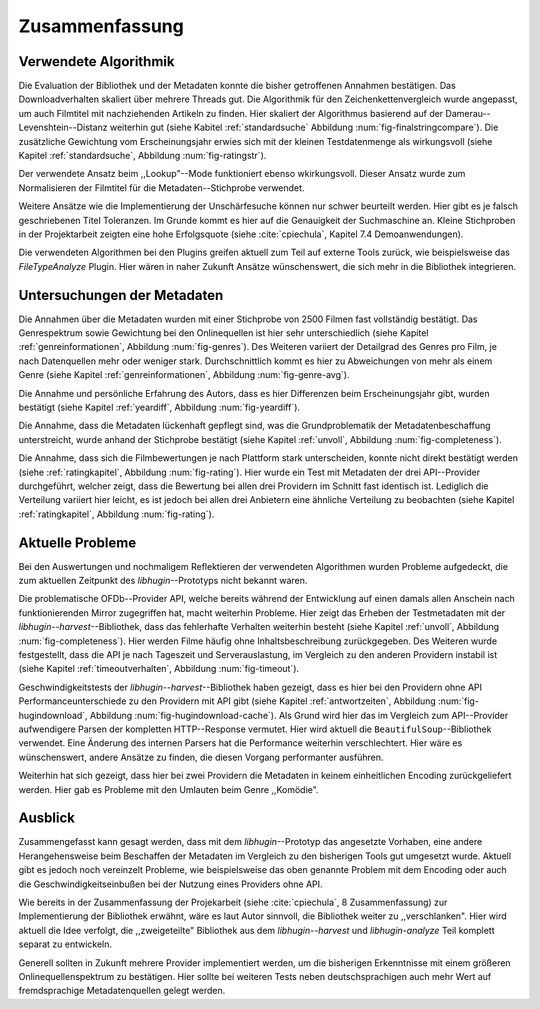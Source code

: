 ###############
Zusammenfassung
###############

Verwendete Algorithmik
======================

Die Evaluation der Bibliothek und der Metadaten konnte die bisher getroffenen
Annahmen bestätigen. Das Downloadverhalten skaliert über mehrere Threads gut.
Die Algorithmik für den Zeichenkettenvergleich wurde angepasst, um auch
Filmtitel mit nachziehenden Artikeln zu finden. Hier skaliert der Algorithmus
basierend auf der Damerau--Levenshtein--Distanz weiterhin gut (siehe Kabitel
:ref:`standardsuche` Abbildung :num:`fig-finalstringcompare`). Die zusätzliche
Gewichtung vom Erscheinungsjahr erwies sich mit der kleinen Testdatenmenge als
wirkungsvoll (siehe Kapitel :ref:`standardsuche`, Abbildung :num:`fig-ratingstr`).

Der verwendete Ansatz beim ,,Lookup"--Mode funktioniert ebenso wkirkungsvoll.
Dieser Ansatz wurde zum Normalisieren der Filmtitel für die
Metadaten--Stichprobe verwendet.

Weitere Ansätze wie die Implementierung der Unschärfesuche können nur schwer
beurteilt werden. Hier gibt es je falsch geschriebenen Titel Toleranzen. Im
Grunde kommt es hier auf die Genauigkeit der Suchmaschine an. Kleine Stichproben
in der Projektarbeit zeigten eine hohe Erfolgsquote (siehe :cite:`cpiechula`,
Kapitel 7.4 Demoanwendungen).

Die verwendeten Algorithmen bei den Plugins greifen aktuell zum Teil auf externe
Tools zurück, wie beispielsweise das *FileTypeAnalyze* Plugin. Hier wären in
naher Zukunft Ansätze wünschenswert, die sich mehr in die Bibliothek integrieren.


Untersuchungen der Metadaten
============================

Die Annahmen über die Metadaten wurden mit einer Stichprobe von 2500 Filmen fast
vollständig bestätigt. Das Genrespektrum sowie Gewichtung bei den Onlinequellen
ist hier sehr unterschiedlich (siehe Kapitel :ref:`genreinformationen`,
Abbildung :num:`fig-genres`). Des Weiteren variiert der Detailgrad des Genres pro
Film, je nach Datenquellen mehr oder weniger stark. Durchschnittlich kommt es hier
zu Abweichungen von mehr als einem Genre (siehe Kapitel :ref:`genreinformationen`,
Abbildung :num:`fig-genre-avg`).

Die Annahme und persönliche Erfahrung des Autors, dass es hier Differenzen beim
Erscheinungsjahr gibt, wurden bestätigt (siehe Kapitel :ref:`yeardiff`,
Abbildung :num:`fig-yeardiff`).

Die Annahme, dass die Metadaten lückenhaft gepflegt sind, was die
Grundproblematik der Metadatenbeschaffung unterstreicht, wurde anhand der
Stichprobe bestätigt (siehe Kapitel :ref:`unvoll`, Abbildung
:num:`fig-completeness`).

Die Annahme, dass sich die Filmbewertungen je nach Plattform stark unterscheiden,
konnte nicht direkt bestätigt werden (siehe :ref:`ratingkapitel`, Abbildung
:num:`fig-rating`). Hier wurde ein Test mit Metadaten der drei API--Provider
durchgeführt, welcher zeigt, dass die Bewertung bei allen drei Providern im
Schnitt fast identisch ist. Lediglich die Verteilung variiert hier leicht, es
ist jedoch bei allen drei Anbietern eine ähnliche Verteilung zu beobachten
(siehe Kapitel :ref:`ratingkapitel`, Abbildung :num:`fig-rating`).


Aktuelle Probleme
=================

Bei den Auswertungen und nochmaligem Reflektieren der verwendeten Algorithmen
wurden Probleme aufgedeckt, die zum aktuellen Zeitpunkt des *libhugin*--Prototyps
nicht bekannt waren.

Die problematische OFDb--Provider API, welche bereits während der Entwicklung
auf einen damals allen Anschein nach funktionierenden Mirror zugegriffen hat,
macht weiterhin Probleme. Hier zeigt das Erheben der Testmetadaten mit der
*libhugin--harvest*--Bibliothek, dass das fehlerhafte Verhalten weiterhin
besteht (siehe Kapitel :ref:`unvoll`, Abbildung :num:`fig-completeness`). Hier
werden Filme häufig ohne Inhaltsbeschreibung zurückgegeben.  Des Weiteren
wurde festgestellt, dass die API je nach Tageszeit und Serverauslastung, im
Vergleich zu den anderen Providern instabil ist (siehe Kapitel
:ref:`timeoutverhalten`, Abbildung :num:`fig-timeout`).

Geschwindigkeitstests der *libhugin--harvest*--Bibliothek haben gezeigt,
dass es hier bei den Providern ohne API Performanceunterschiede zu den Providern
mit API gibt (siehe Kapitel :ref:`antwortzeiten`, Abbildung
:num:`fig-hugindownload`, Abbildung :num:`fig-hugindownload-cache`). Als Grund
wird hier das im Vergleich zum API--Provider aufwendigere Parsen der kompletten
HTTP--Response vermutet. Hier wird aktuell die ``BeautifulSoup``--Bibliothek
verwendet. Eine Änderung des internen Parsers hat die Performance weiterhin
verschlechtert. Hier wäre es wünschenswert, andere Ansätze zu finden, die diesen
Vorgang performanter ausführen.

Weiterhin hat sich gezeigt, dass hier bei zwei Providern die Metadaten in
keinem einheitlichen Encoding zurückgeliefert werden. Hier gab es Probleme mit
den Umlauten beim Genre ,,Komödie".

Ausblick
========

Zusammengefasst kann gesagt werden, dass mit dem *libhugin*--Prototyp das
angesetzte Vorhaben, eine andere Herangehensweise beim Beschaffen der Metadaten
im Vergleich zu den bisherigen Tools gut umgesetzt wurde. Aktuell gibt es jedoch
noch vereinzelt Probleme, wie beispielsweise das oben genannte Problem
mit dem Encoding oder auch die Geschwindigkeitseinbußen bei der Nutzung eines
Providers ohne API.

Wie bereits in der Zusammenfassung der Projekarbeit (siehe :cite:`cpiechula`, 8
Zusammenfassung) zur Implementierung der Bibliothek erwähnt, wäre es laut Autor
sinnvoll, die Bibliothek weiter zu ,,verschlanken". Hier wird aktuell die Idee
verfolgt, die ,,zweigeteilte" Bibliothek aus dem *libhugin--harvest* und
*libhugin-analyze* Teil komplett separat zu entwickeln.

Generell sollten in Zukunft mehrere Provider implementiert werden, um die
bisherigen Erkenntnisse mit einem größeren Onlinequellenspektrum zu
bestätigen.  Hier sollte bei weiteren Tests neben deutschsprachigen auch mehr
Wert auf fremdsprachige Metadatenquellen gelegt werden.
